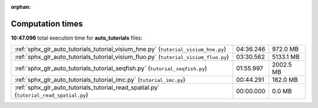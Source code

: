 
:orphan:

.. _sphx_glr_auto_tutorials_sg_execution_times:

Computation times
=================
**10:47.096** total execution time for **auto_tutorials** files:

+----------------------------------------------------------------------------------------+-----------+-----------+
| :ref:`sphx_glr_auto_tutorials_tutorial_visium_hne.py` (``tutorial_visium_hne.py``)     | 04:36.246 | 972.0 MB  |
+----------------------------------------------------------------------------------------+-----------+-----------+
| :ref:`sphx_glr_auto_tutorials_tutorial_visium_fluo.py` (``tutorial_visium_fluo.py``)   | 03:30.562 | 5133.1 MB |
+----------------------------------------------------------------------------------------+-----------+-----------+
| :ref:`sphx_glr_auto_tutorials_tutorial_seqfish.py` (``tutorial_seqfish.py``)           | 01:55.997 | 2002.5 MB |
+----------------------------------------------------------------------------------------+-----------+-----------+
| :ref:`sphx_glr_auto_tutorials_tutorial_imc.py` (``tutorial_imc.py``)                   | 00:44.291 | 182.0 MB  |
+----------------------------------------------------------------------------------------+-----------+-----------+
| :ref:`sphx_glr_auto_tutorials_tutorial_read_spatial.py` (``tutorial_read_spatial.py``) | 00:00.000 | 0.0 MB    |
+----------------------------------------------------------------------------------------+-----------+-----------+
